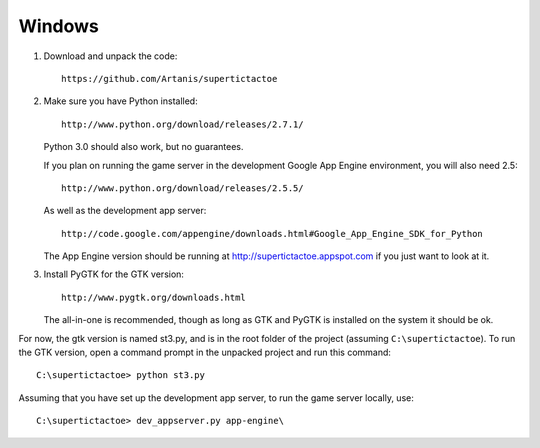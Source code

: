 Windows
=======
1.  Download and unpack the code::
        
        https://github.com/Artanis/supertictactoe
    
2.  Make sure you have Python installed::
        
        http://www.python.org/download/releases/2.7.1/
    
    Python 3.0 should also work, but no guarantees.
    
    If you plan on running the game server in the development Google
    App Engine environment, you will also need 2.5::
        
        http://www.python.org/download/releases/2.5.5/
    
    As well as the development app server::
        
        http://code.google.com/appengine/downloads.html#Google_App_Engine_SDK_for_Python
    
    The App Engine version should be running at
    http://supertictactoe.appspot.com if you just want to look at it.
    
3.  Install PyGTK for the GTK version::
        
        http://www.pygtk.org/downloads.html
    
    The all-in-one is recommended, though as long as GTK and PyGTK is
    installed on the system it should be ok.

For now, the gtk version is named st3.py, and is in the root folder of
the project (assuming ``C:\supertictactoe``). To run the GTK version,
open a command prompt in the unpacked project and run this command::
    
    C:\supertictactoe> python st3.py

Assuming that you have set up the development app server, to run the
game server locally, use::
    
    C:\supertictactoe> dev_appserver.py app-engine\

